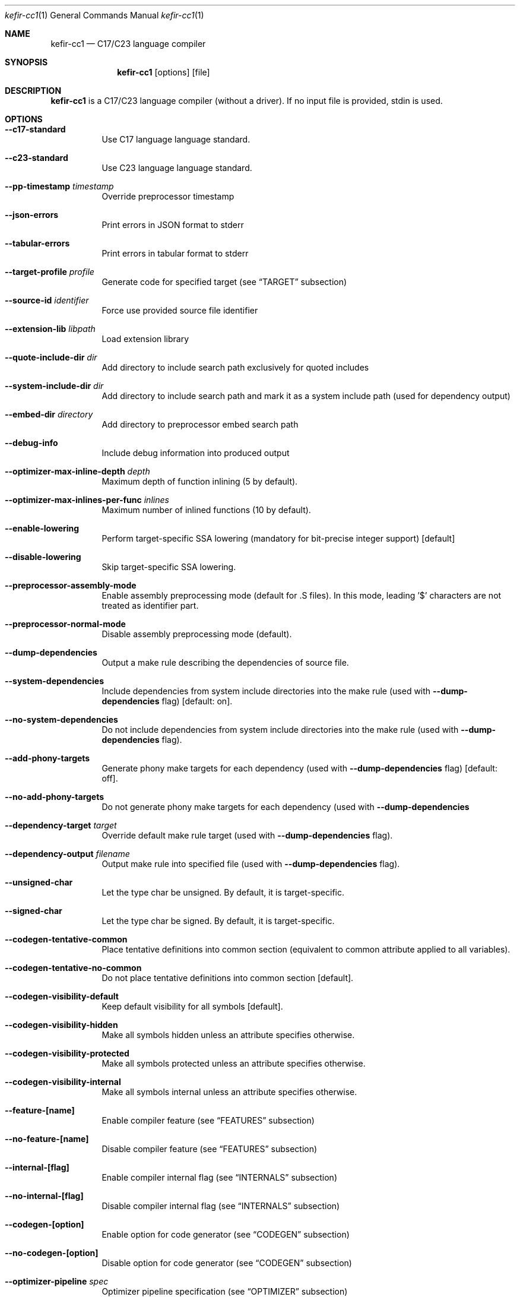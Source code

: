 .Dd September 2025
.Dt kefir-cc1 1
.Os
.\"
.\"
.\"
.Sh NAME
.Nm kefir-cc1
.Nd C17/C23 language compiler
.\"
.\"
.\"
.Sh SYNOPSIS
.Nm
.Op options
.Op file
.\"
.\"
.\"
.Sh DESCRIPTION
.Nm
is a C17/C23 language compiler (without a driver). If no input file is provided, stdin is used.
.\"
.\"
.\"
.Sh OPTIONS
.Bl -tag -width Ds
.\"
.It Fl \-c17-standard
Use C17 language language standard.
.\"
.It Fl \-c23-standard
Use C23 language language standard.
.\"
.It Fl \-pp-timestamp Ar timestamp
Override preprocessor timestamp
.\"
.It Fl \-json-errors
Print errors in JSON format to stderr
.\"
.It Fl \-tabular-errors
Print errors in tabular format to stderr
.\"
.It Fl \-target-profile Ar profile
Generate code for specified target (see
.Sx TARGET
subsection)
.\"
.It Fl \-source-id Ar identifier
Force use provided source file identifier
.\"
.It Fl \-extension-lib Ar libpath
Load extension library
.\"
.It Fl \-quote-include-dir Ar dir
Add directory to include search path exclusively for quoted includes
.\"
.It Fl \-system-include-dir Ar dir
Add directory to include search path and mark it as a system include path (used for dependency output)
.\"
.It Fl \-embed-dir Ar directory
Add directory to preprocessor embed search path
.\"
.It Fl \-debug-info
Include debug information into produced output
.\"
.It Fl \-optimizer-max-inline-depth Ar depth
Maximum depth of function inlining (5 by default).
.\"
.It Fl \-optimizer-max-inlines-per-func Ar inlines
Maximum number of inlined functions (10 by default).
.\"
.It Fl \-enable-lowering
Perform target-specific SSA lowering (mandatory for bit-precise integer support) [default]
.\"
.It Fl \-disable-lowering
Skip target-specific SSA lowering.
.\"
.It Fl \-preprocessor-assembly-mode
Enable assembly preprocessing mode (default for .S files). In this mode,
leading '$' characters are not treated as identifier part.
.\"
.It Fl \-preprocessor-normal-mode
Disable assembly preprocessing mode (default).
.\"
.It Fl \-dump-dependencies
Output a make rule describing the dependencies of source file.
.\"
.It Fl \-system-dependencies
Include dependencies from system include directories into the make rule (used with
.Fl \-dump-dependencies
flag) [default: on].
.\"
.It Fl \-no-system-dependencies
Do not include dependencies from system include directories into the make rule (used with
.Fl \-dump-dependencies
flag).
.\"
.It Fl \-add-phony-targets
Generate phony make targets for each dependency (used with
.Fl \-dump-dependencies
flag) [default: off].
.\"
.It Fl \-no-add-phony-targets
Do not generate phony make targets for each dependency (used with
.Fl \-dump-dependencies
.\"
.It Fl \-dependency-target Ar target
Override default make rule target (used with
.Fl \-dump-dependencies
flag).
.\"
.It Fl \-dependency-output Ar filename
Output make rule into specified file (used with
.Fl \-dump-dependencies
flag).
.\"
.It Fl \-unsigned-char
Let the type char be unsigned. By default, it is target-specific.
.\"
.It Fl \-signed-char
Let the type char be signed. By default, it is target-specific.
.\"
.It Fl \-codegen-tentative-common
Place tentative definitions into common section (equivalent to common attribute
applied to all variables).
.\"
.It Fl \-codegen-tentative-no-common
Do not place tentative definitions into common section [default].
.\"
.It Fl \-codegen-visibility-default
Keep default visibility for all symbols [default].
.\"
.It Fl \-codegen-visibility-hidden
Make all symbols hidden unless an attribute specifies otherwise.
.\"
.It Fl \-codegen-visibility-protected
Make all symbols protected unless an attribute specifies otherwise.
.\"
.It Fl \-codegen-visibility-internal
Make all symbols internal unless an attribute specifies otherwise.
.\"
.It Fl \-feature-[name]
Enable compiler feature (see
.Sx FEATURES
subsection)
.\"
.It Fl \-no-feature-[name]
Disable compiler feature (see
.Sx FEATURES
subsection)
.\"
.It Fl \-internal-[flag]
Enable compiler internal flag (see
.Sx INTERNALS
subsection)
.\"
.It Fl \-no-internal-[flag]
Disable compiler internal flag (see
.Sx INTERNALS
subsection)
.\"
.It Fl \-codegen-[option]
Enable option for code generator (see
.Sx CODEGEN
subsection)
.\"
.It Fl \-no-codegen-[option]
Disable option for code generator (see
.Sx CODEGEN
subsection)
.\"
.It Fl \-optimizer-pipeline Ar spec
Optimizer pipeline specification (see
.Sx OPTIMIZER
subsection)
.\"
.It Fl \-precise-bitfield-load-store
Load and store bitfields at byte boundaries [default: on].
Provides extra correctness for structures allocated close to a boundary
with unmapped memory pages at the expense of less efficient bitfield handling.
Does not change bitfield layout.
.\"
.It Fl \-no-precise-bitfield-load-store
Load and store bitfields at machine word boundaries [default: off].
May cause failures for structures allocated close to boundaries with unmapped
memory pages. Does not change bitfield layout.
.\"
.It Fl \-declare-atomic-support
Declare support of atomics (might require explicit linking of software atomic library such as libatomic or libcompiler_rt).
.\"
.It Fl \-no-declare-atomic-support
Declare the absence of atomic support via defining __STDC_NO_ATOMICS__ macro.
.\"
.It Fl \-optimize-stack-frame
Optimize stack frame layout by reusing space for variables for disjoint lifetimes. Might increase compilation time and memory
use on very large functions. [default: on].
.\"
.It Fl \-no-optimize-stack-frame
Do not optimize stack frame layout and allocate each variable separately.
.El
.\"
.Ss FEATURES
Supported features (to be used with
.Fl \-feature-[feature-name]
and
.Fl \-no-feature-[feature-name]
flags) -- disabled by default:
.Bl -tag -width Ds
.\"
.It Ar fail-on-attributes
Fail if __attribute__((...)) is encountered
.\"
.It Ar missing-function-return-type
Permit function definitions with missing return type
.\"
.It Ar designated-init-colons
Permit "fieldname:" syntax in designated initializers
.\"
.It Ar labels-as-values
Permit label-addressing with && operator
.\"
.It Ar non-strict-qualifiers
Disable strict qualifier checks for pointers
.\"
.It Ar signed-enums
Force all enums to have signed integral type
.\"
.It Ar implicit-function-decl
Permit implicit funciton declarations at use-site
.\"
.It Ar empty-structs
Permit empty structure/union definitions
.\"
.It Ar ext-pointer-arithmetics
Permit pointer arithmetics with function and void pointers
.\"
.It Ar missing-braces-subobj
Permit missing braces for subobject initialization with scalar
.\"
.It Ar statement-expressions
Enable statement expressions
.\"
.It Ar omitted-conditional-operand
Permit omission of the middle ternary expression operand
.\"
.It Ar int-to-pointer
Permit any integral type conversion to pointer
.\"
.It Ar permissive-pointer-conv
Permit conversions between any pointer types
.\"
.It Ar named-macro-vararg
Permit named macro variable arguments
.\"
.It Ar include-next
Permit include_next preprocessor directive
.\"
.It Ar fail-on-assembly
Disable support of inline assembly
.\"
.It Ar va-args-comma-concat
Enable special processing for ", ##__VA_ARGS" case in preprocessor
.\"
.It Ar switch-case-ranges
Enable support for ranges in switch cases
.\"
.It Ar designator-subscript-ranges
Enable support for ranges in designator subscripts
.El
.\"
.Ss CODEGEN
Supported code geneator options (to be used with
.Fl \-codegen-[option]
and
.Fl \-no-codegen-[option]
flags):
.Bl -tag -width Ds
.\"
.It Ar emulated-tls
Use emulated TLS [disabled by default, enabled on openbsd platform]
.\"
.It Ar tls-common
Generate common section for thread-local storage if respective attribute is on [enabled for linux and netbsd]
.\"
.It Ar pic
Generate position-independent code
.\"
.It Ar omit-frame-pointer
Omit frame pointer in leaf function that do not need it
.\"
.It Ar valgrind-compatible-x87
Replace x87 opcodes not supported by Valgrind by more expensive alternatives [default: on]
.\"
.It Ar syntax=SYNTAX
Produce assembly output with specified syntax [x86_64-intel_noprefix, x86_64-intel_prefix, x86_64-att (default)]
.\"
.It Ar details=DETAILS-SPEC
Augment assembly output with internal code generator details in comments. DETAILS-SPEC can be: vasm (virtual assembly),
vasm+regs (virtual assembly and register allocations), devasm (devirtualized assembly).
.\"
.It Ar pipeline=PIPELINE-SPEC
Code generator transformation pipeline specification (not supported for native-* targets) consists of comma separated names of pipeline passes:
.Bl -tag -width Ds
.\"
.It Ar noop
No-operation pass
.\"
.It Ar amd64-drop-virtual
Non-functional virtual instruction elimination for amd64 targets
.\"
.It Ar amd64-peephole
Peephole optimizations for amd64 targets
.El
.El
.\"
.Ss OPTIMIZER
Optimizer pipeline specification consists of comma separated names of optimization pipeline passes:
.Bl -tag -width Ds
.\"
.It Ar noop
No-operation pass
.\"
.It Ar phi-propagate
Wherever possible, substitue phi nodes of SSA representation by actual references
.\"
.It Ar mem2reg
Pull function local variables into registers
.\"
.It Ar op-simplify
General code simplification
.\"
.It Ar constant-fold
Folding constant expressions
.\"
.It Ar gvn
Global value numering pass to eliminate redundant arithmetic and bitwise operations
.\"
.It Ar local-alloc-sink
Moving local variable allocations closer to their actual uses (does not affect effective variable lifetimes).
.\"
.It Ar dead-code-elimination
Eliminating dead code, blocks and phi links.
.\"
.It Ar block-merge
Remove unnecessary jump instructions and merge respective blocks.
.\"
.It Ar dead-alloc
Remove dead local variable allocations.
.\"
.It Ar inline-func
Perform function inlining.
.\"
.It Ar tail-calls
Perform tail call optimization.
.\"
.It Ar lowering
Perform target-specific lowering of the SSA representation. Mandatory for bit-precise integer support.
.El
.\"
.Ss TARGET
Supported compilation targets:
.Bl -tag -width Ds
.\"
.It Ar amd64-sysv-gas
Produce optimized GNU As-compatible assembly adhering System-V AMD64 ABI [default]
.El
.\"
.Sh EXIT STATUS
Normally
.Nm
exits with 0 exit code. In case of any errors in any of compilation stages, all further compilation is aborted and
non-zero exit code retruned.
.\"
.Sh STANDARDS
.Nm
implements C17 language standard as specified in its final draft, and C23 language stadard (except _Decimal support)
as specified in the first draft of C2Y.
.\"
.Sh NOTES
The
.Nm
compiler is licensed under the terms of GNU GPLv3 license.
.\"
.Pp
.Nm
is developed and maintained by
.An Jevgenij Protopopov (legally: Jevgenijs Protopopovs)
.\"
.Pp
Please report bugs found in
.Nm
to
.Mt jevgenij@protopopov.lv
.\"
.Pp
.Nm
is available online at
.Lk https://sr.ht/\(tijprotopopov/kefir/
with read-only mirrors at
.Lk https://git.protopopov.lv/kefir
and 
.Lk https://codeberg.org/jprotopopov/kefir